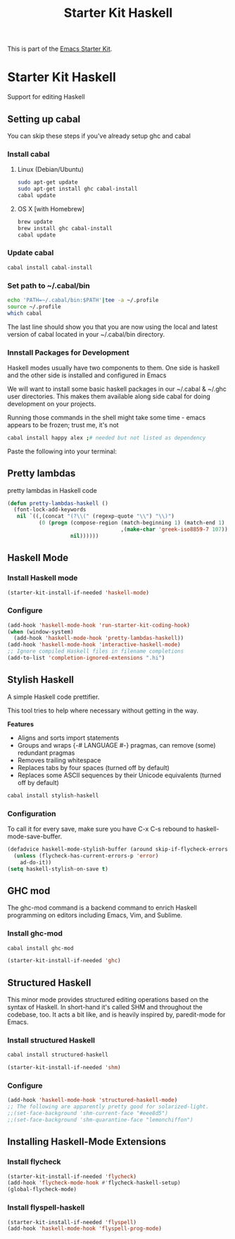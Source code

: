 #+TITLE: Starter Kit Haskell
#+OPTIONS: toc:nil num:nil ^:nil

This is part of the [[file:starter-kit.org][Emacs Starter Kit]].

* Starter Kit Haskell
  :PROPERTIES:
  :results:  silent
  :END:
Support for editing Haskell

** Setting up cabal
You can skip these steps if you've already setup ghc and cabal
*** Install cabal
**** Linux (Debian/Ubuntu)
#+begin_src sh
  sudo apt-get update
  sudo apt-get install ghc cabal-install
  cabal update
#+end_src

**** OS X [with Homebrew]
#+begin_src sh
  brew update
  brew install ghc cabal-install
  cabal update
#+end_src

*** Update cabal
#+begin_src sh
  cabal install cabal-install
#+end_src

*** Set path to ~/.cabal/bin
#+begin_src sh
  echo 'PATH=~/.cabal/bin:$PATH'|tee -a ~/.profile
  source ~/.profile
  which cabal
#+end_src

The last line should show you that you are now using the local and
latest version of cabal located in your ~/.cabal/bin directory.

*** Innstall Packages for Development

Haskell modes usually have two components to them. One side is haskell
and the other side is installed and configured in Emacs

We will want to install some basic haskell packages in our ~/.cabal &
~/.ghc user directories. This makes them available along side cabal
for doing development on your projects.

Running those commands in the shell might take some time - emacs
appears to be frozen; trust me, it's not
#+begin_src sh
  cabal install happy alex ;# needed but not listed as dependency
#+end_src

Paste the following into your terminal:


** Pretty lambdas
pretty lambdas in Haskell code
#+begin_src emacs-lisp
  (defun pretty-lambdas-haskell ()
    (font-lock-add-keywords
     nil `((,(concat "(?\\(" (regexp-quote "\\") "\\)")
            (0 (progn (compose-region (match-beginning 1) (match-end 1)
                                      ,(make-char 'greek-iso8859-7 107))
                      nil))))))
#+end_src


** Haskell Mode
*** Install Haskell mode
#+begin_src emacs-lisp
  (starter-kit-install-if-needed 'haskell-mode)
#+end_src

*** Configure
#+begin_src emacs-lisp
  (add-hook 'haskell-mode-hook 'run-starter-kit-coding-hook)
  (when (window-system)
    (add-hook 'haskell-mode-hook 'pretty-lambdas-haskell))
  (add-hook 'haskell-mode-hook 'interactive-haskell-mode)
  ;; Ignore compiled Haskell files in filename completions
  (add-to-list 'completion-ignored-extensions ".hi")
#+end_src


** Stylish Haskell
A simple Haskell code prettifier.

This tool tries to help where necessary without getting in the way.

*Features*

- Aligns and sorts import statements
- Groups and wraps {-# LANGUAGE #-} pragmas, can remove (some)
  redundant pragmas
- Removes trailing whitespace
- Replaces tabs by four spaces (turned off by default)
- Replaces some ASCII sequences by their Unicode equivalents (turned
  off by default)

#+begin_src sh
  cabal install stylish-haskell
#+end_src
*** Configuration
To call it for every save, make sure you have C-x C-s rebound to
haskell-mode-save-buffer.

#+begin_src emacs-lisp
  (defadvice haskell-mode-stylish-buffer (around skip-if-flycheck-errors activate)
    (unless (flycheck-has-current-errors-p 'error)
      ad-do-it))
  (setq haskell-stylish-on-save t)
#+end_src

** GHC mod
The ghc-mod command is a backend command to enrich Haskell programming
on editors including Emacs, Vim, and Sublime.
*** Install ghc-mod
#+begin_src sh
  cabal install ghc-mod
#+end_src
#+begin_src emacs-lisp
  (starter-kit-install-if-needed 'ghc)
#+end_src


** Structured Haskell
This minor mode provides structured editing operations based on the
syntax of Haskell. In short-hand it's called SHM and throughout the
codebase, too. It acts a bit like, and is heavily inspired by,
paredit-mode for Emacs.

*** Install structured Haskell
#+begin_src sh
  cabal install structured-haskell
#+end_src
#+begin_src emacs-lisp
  (starter-kit-install-if-needed 'shm)
#+end_src

*** Configure
#+begin_src emacs-lisp
  (add-hook 'haskell-mode-hook 'structured-haskell-mode)
  ;; The following are apparently pretty good for solarized-light.
  ;;(set-face-background 'shm-current-face "#eee8d5")
  ;;(set-face-background 'shm-quarantine-face "lemonchiffon")
#+end_src


** Installing Haskell-Mode Extensions
*** Install flycheck
#+begin_src emacs-lisp
  (starter-kit-install-if-needed 'flycheck)
  (add-hook 'flycheck-mode-hook #'flycheck-haskell-setup)
  (global-flycheck-mode)
#+end_src
*** Install flyspell-haskell
#+begin_src emacs-lisp
  (starter-kit-install-if-needed 'flyspell)
  (add-hook 'haskell-mode-hook 'flyspell-prog-mode)
#+end_src
